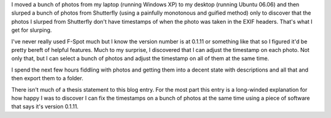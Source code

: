 .. title: Photo managing
.. slug: photos
.. date: 2006-08-23 20:39:47
.. tags: content, software

I moved a bunch of photos from my laptop (running Windows XP) to my
desktop (running Ubuntu 06.06) and then slurped a bunch of photos from
Shutterfly (using a painfully monotonous and guified method) only to
discover that the photos I slurped from Shutterfly don't have timestamps
of when the photo was taken in the EXIF headers. That's what I get for
slurping.

I've never really used F-Spot much but I know the version number is at
0.1.11 or something like that so I figured it'd be pretty bereft of
helpful features. Much to my surprise, I discovered that I can adjust
the timestamp on each photo. Not only that, but I can select a bunch of
photos and adjust the timestamp on all of them at the same time.

I spend the next few hours fiddling with photos and getting them into a
decent state with descriptions and all that and then export them to a
folder.

There isn't much of a thesis statement to this blog entry. For the most
part this entry is a long-winded explanation for how happy I was to
discover I can fix the timestamps on a bunch of photos at the same time
using a piece of software that says it's version 0.1.11.
